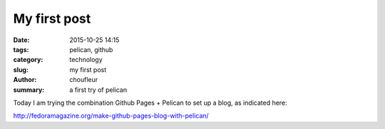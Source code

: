 My first post
#############

:date: 2015-10-25 14:15
:tags: pelican, github
:category: technology
:slug: my first post
:author: choufleur
:summary: a first try of pelican

Today I am trying the combination Github Pages + Pelican to set up a blog, as indicated here:

http://fedoramagazine.org/make-github-pages-blog-with-pelican/
